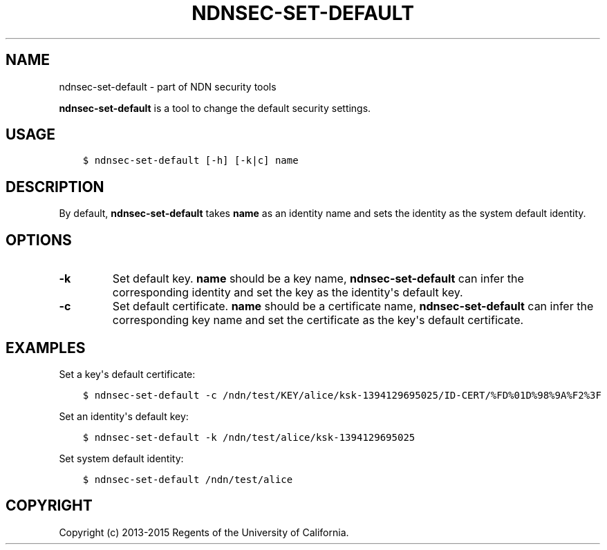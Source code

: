 .\" Man page generated from reStructuredText.
.
.TH "NDNSEC-SET-DEFAULT" "1" "Apr 22, 2017" "0.5.1-commit-a453535" "ndn-cxx: NDN C++ library with eXperimental eXtensions"
.SH NAME
ndnsec-set-default \- part of NDN security tools
.
.nr rst2man-indent-level 0
.
.de1 rstReportMargin
\\$1 \\n[an-margin]
level \\n[rst2man-indent-level]
level margin: \\n[rst2man-indent\\n[rst2man-indent-level]]
-
\\n[rst2man-indent0]
\\n[rst2man-indent1]
\\n[rst2man-indent2]
..
.de1 INDENT
.\" .rstReportMargin pre:
. RS \\$1
. nr rst2man-indent\\n[rst2man-indent-level] \\n[an-margin]
. nr rst2man-indent-level +1
.\" .rstReportMargin post:
..
.de UNINDENT
. RE
.\" indent \\n[an-margin]
.\" old: \\n[rst2man-indent\\n[rst2man-indent-level]]
.nr rst2man-indent-level -1
.\" new: \\n[rst2man-indent\\n[rst2man-indent-level]]
.in \\n[rst2man-indent\\n[rst2man-indent-level]]u
..
.sp
\fBndnsec\-set\-default\fP is a tool to change the default security settings.
.SH USAGE
.INDENT 0.0
.INDENT 3.5
.sp
.nf
.ft C
$ ndnsec\-set\-default [\-h] [\-k|c] name
.ft P
.fi
.UNINDENT
.UNINDENT
.SH DESCRIPTION
.sp
By default, \fBndnsec\-set\-default\fP takes \fBname\fP as an identity name and sets the identity as the
system default identity.
.SH OPTIONS
.INDENT 0.0
.TP
.B \fB\-k\fP
Set default key. \fBname\fP should be a key name, \fBndnsec\-set\-default\fP can infer the corresponding
identity and set the key as the identity\(aqs default key.
.TP
.B \fB\-c\fP
Set default certificate. \fBname\fP should be a certificate name, \fBndnsec\-set\-default\fP can
infer the corresponding key name and set the certificate as the key\(aqs default certificate.
.UNINDENT
.SH EXAMPLES
.sp
Set a key\(aqs default certificate:
.INDENT 0.0
.INDENT 3.5
.sp
.nf
.ft C
$ ndnsec\-set\-default \-c /ndn/test/KEY/alice/ksk\-1394129695025/ID\-CERT/%FD%01D%98%9A%F2%3F
.ft P
.fi
.UNINDENT
.UNINDENT
.sp
Set an identity\(aqs default key:
.INDENT 0.0
.INDENT 3.5
.sp
.nf
.ft C
$ ndnsec\-set\-default \-k /ndn/test/alice/ksk\-1394129695025
.ft P
.fi
.UNINDENT
.UNINDENT
.sp
Set system default identity:
.INDENT 0.0
.INDENT 3.5
.sp
.nf
.ft C
$ ndnsec\-set\-default /ndn/test/alice
.ft P
.fi
.UNINDENT
.UNINDENT
.SH COPYRIGHT
Copyright (c) 2013-2015 Regents of the University of California.
.\" Generated by docutils manpage writer.
.
